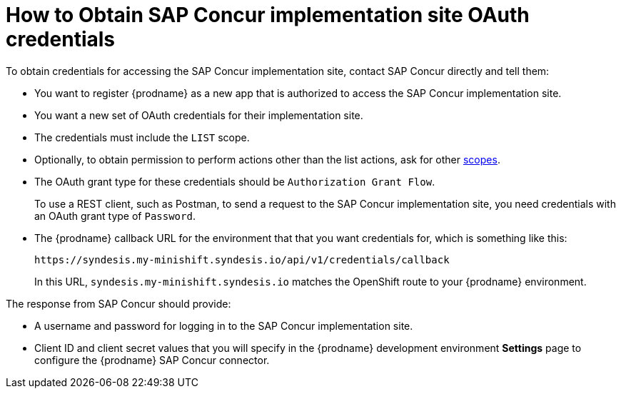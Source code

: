 // This module is included in the following assemblies:
// as_connecting-to-concur.adoc

[id='obtain-concur-oauth-credentials-implementation_{context}']
= How to Obtain SAP Concur implementation site OAuth credentials

To obtain credentials for accessing the SAP Concur implementation site, 
contact SAP Concur directly and tell them:

* You want to register {prodname} as a new app that is authorized to
access the SAP Concur implementation site.
* You want a new set of OAuth credentials for their implementation site. 
* The credentials must include the `LIST` scope. 
* Optionally, to obtain permission to perform actions other than
the list actions, ask for other 
https://developer.concur.com/api-reference/authentication/scopes.html[scopes]. 
* The OAuth grant type for these credentials should be 
`Authorization Grant Flow`.
+
To use a REST client, such as Postman, to send a request to
the SAP Concur implementation site, you need credentials with  
an OAuth grant type of `Password`.

* The {prodname} callback URL for the environment that that you
want credentials for, which is something like this:
+
`\https://syndesis.my-minishift.syndesis.io/api/v1/credentials/callback`
+
In this URL, `syndesis.my-minishift.syndesis.io` matches the OpenShift
route to your {prodname} environment.

The response from SAP Concur should provide: 

* A username and password for logging in to the SAP Concur implementation
site. 
* Client ID and client secret values that you will specify in the
{prodname} development environment *Settings* page to configure the 
{prodname} SAP Concur connector.
